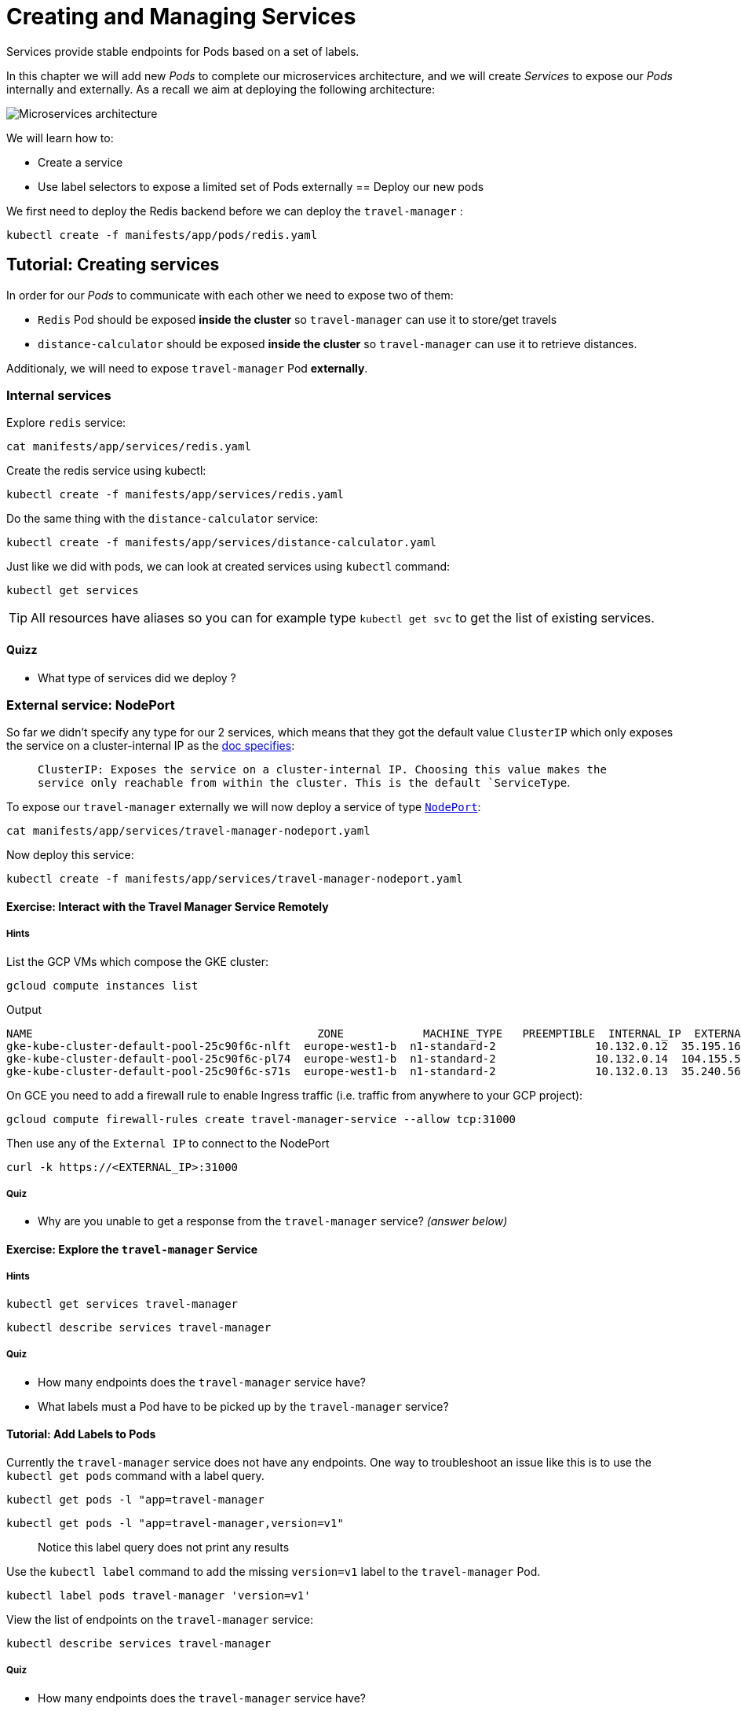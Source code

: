 = Creating and Managing Services

Services provide stable endpoints for Pods based on a set of labels.

In this chapter we will add new _Pods_ to complete our microservices architecture, and we will create _Services_ to expose our _Pods_ internally and externally. As a recall we aim at deploying the following architecture:

image:microservices-architecture.png[Microservices architecture]

We will learn how to:

* Create a service
* Use label selectors to expose a limited set of Pods externally == Deploy our new pods

We first need to deploy the Redis backend before we can deploy the `travel-manager` :

```shell
kubectl create -f manifests/app/pods/redis.yaml
```

== Tutorial: Creating services

In order for our _Pods_ to communicate with each other we need to expose two of them:

* `Redis` Pod should be exposed *inside the cluster* so `travel-manager` can use it to store/get travels
* `distance-calculator` should be exposed *inside the cluster* so `travel-manager` can use it to retrieve distances.

Additionaly, we will need to expose `travel-manager` Pod *externally*.

[#internal]
=== Internal services

Explore `redis` service:

```shell
cat manifests/app/services/redis.yaml
```

Create the redis service using kubectl:

```shell
kubectl create -f manifests/app/services/redis.yaml
```

Do the same thing with the `distance-calculator` service:

```shell
kubectl create -f manifests/app/services/distance-calculator.yaml
```

Just like we did with pods, we can look at created services using `kubectl` command:

```shell
kubectl get services
```

TIP: All resources have aliases so you can for example type `kubectl get svc` to get the list of existing services.

==== Quizz

* What type of services did we deploy ?

[#nodeport]
=== External service: NodePort

So far we didn't specify any type for our 2 services, which means that they got the default value `ClusterIP` which only exposes the service on a cluster-internal IP as the
https://kubernetes.io/docs/concepts/services-networking/service/#publishing-services-service-types[doc specifies]:

> `ClusterIP: Exposes the service on a cluster-internal IP. Choosing this value makes the service only reachable from within the cluster. This is the default `ServiceType`.

To expose our `travel-manager` externally we will now deploy a service of type https://kubernetes.io/docs/concepts/services-networking/service/#nodeport[`NodePort`]:

```shell
cat manifests/app/services/travel-manager-nodeport.yaml
```

Now deploy this service:

```shell
kubectl create -f manifests/app/services/travel-manager-nodeport.yaml
```

==== Exercise: Interact with the Travel Manager Service Remotely

===== Hints

List the GCP VMs which compose the GKE cluster:

```shell
gcloud compute instances list
```

Output
```shell
NAME                                           ZONE            MACHINE_TYPE   PREEMPTIBLE  INTERNAL_IP  EXTERNAL_IP     STATUS
gke-kube-cluster-default-pool-25c90f6c-nlft  europe-west1-b  n1-standard-2               10.132.0.12  35.195.16.10    RUNNING
gke-kube-cluster-default-pool-25c90f6c-pl74  europe-west1-b  n1-standard-2               10.132.0.14  104.155.52.100  RUNNING
gke-kube-cluster-default-pool-25c90f6c-s71s  europe-west1-b  n1-standard-2               10.132.0.13  35.240.56.74    RUNNING
```

On GCE you need to add a firewall rule to enable Ingress traffic (i.e. traffic from anywhere to your GCP project):

```shell
gcloud compute firewall-rules create travel-manager-service --allow tcp:31000
```

Then use any of the `External IP` to connect to the NodePort

```shell
curl -k https://<EXTERNAL_IP>:31000
```

===== Quiz

* Why are you unable to get a response from the `travel-manager` service? __(answer below)__

==== Exercise: Explore the `travel-manager` Service

===== Hints

```shell
kubectl get services travel-manager
```

```shell
kubectl describe services travel-manager
```

===== Quiz

* How many endpoints does the `travel-manager` service have?
* What labels must a Pod have to be picked up by the `travel-manager` service?

[#labels]
==== Tutorial: Add Labels to Pods

Currently the `travel-manager` service does not have any endpoints. One way to troubleshoot an issue like this is to use the `kubectl get pods` command with a label query.

```shell
kubectl get pods -l "app=travel-manager
```

```shell
kubectl get pods -l "app=travel-manager,version=v1"
```

> Notice this label query does not print any results

Use the `kubectl label` command to add the missing `version=v1` label to the `travel-manager` Pod.

```shell
kubectl label pods travel-manager 'version=v1'
```

View the list of endpoints on the `travel-manager` service:

```shell
kubectl describe services travel-manager
```

===== Quiz

* How many endpoints does the `travel-manager` service have?

==== Exercise: Interact with the Travel Manager Service Remotely

===== Hints

```shell
gcloud compute instances list
```

```shell
curl -k https://<EXTERNAL_IP>:31000
```

==== Tutorial: Remove Labels from Pods

In this exercise you will observe what happens when a required label is removed from a Pod.

Use the `kubectl label` command to remove the `type` label from the `travel-manager` Pod.

```shell
kubectl label pods travel-manager type-
```

View the list of endpoints on the `travel-manager` service:

```shell
kubectl describe services travel-manager
```

===== Quiz

* How many endpoints does the `travel-manager` service have?

[#lb]
=== External service: Load Balancer

`NodePort` services are great but they are usually not used directly in production as they require that you type on a specific cluster's node to access your microservices.

We usually use a `LoadBalancer` service type instead, and GKE will manage everything for us. Let's try that. We first need to delete the old service:

```shell
kubectl delete svc travel-manager
```

Observe the new service with `LoadBalancer`:

```shell
cat manifests/app/services/travel-manager-nodeport.yaml
```

TIP: What is the difference with the `NodePort` version ?

We are now ready to create our `LoadBalancer` service:

```shell
kubectl create -f manifests/app/services/travel-manager-nodeport.yaml
```

Wait until a stable external IP address has been assigned to our LoadBalancer by running the following command:

```shell
watch kubectl get svc travel-manager --output yaml
```

Once you have a value under status.loadBalancer.ingress.ip`, you can query the `travel-manager` service from the outside world by running a simple curl:

```shell
curl http://<INGRESS_IP>:60000/travels
```

==== Quizz

* How was the load balancer populated in GCP environment ?
* How was the service able to reach the container in our pods ?

== Summary

In this chapter you learned how to expose Pods using services and labels.
